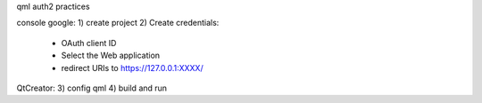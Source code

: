 qml auth2 practices


console google:
1) create project
2) Create credentials: 
        * OAuth client ID 
        * Select the Web application
        * redirect URIs to https://127.0.0.1:XXXX/

QtCreator:
3) config qml
4) build and run

